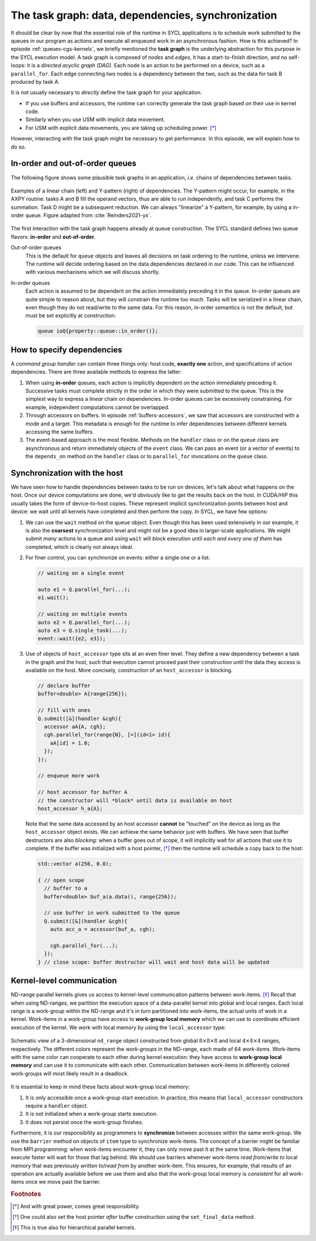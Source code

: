 .. _task-graphs-synchronization:

The task graph: data, dependencies, synchronization
===================================================

.. questions::

   - How can you express dependencies between SYCL_ parallel kernels?

.. objectives::

   - Learn how the runtime can handle data movements for us.
   - Learn how to work with events to fine-tune dependencies in the task graph.
   - Learn about work-group- and work-item-level synchronization.


It should be clear by now that the essential role of the runtime in SYCL
applications is to schedule work submitted to the queues in our program as
actions and execute all enqueued work in an asynchronous fashion.
How is this achieved? In episode :ref:`queues-cgs-kernels`, we briefly mentioned
the **task graph** is the underlying abstraction for this purpose in the SYCL
execution model.
A task graph is composed of *nodes* and *edges*, it has a start-to-finish
direction, and no self-loops: it is a *directed acyclic graph (DAG)*. Each node
is an action to be performed on a device, such as a ``parallel_for``. Each edge
connecting two nodes is a dependency between the two, such as the data for task
B produced by task A.

It is not usually necessary to *directly* define the task graph for your
application.

- If you use buffers and accessors, the runtime can correctly generate the task
  graph based on their use in kernel code.
- Similarly when you use USM with implicit data movement.
- For USM with explicit data movements, you are taking up scheduling power. [*]_

However, interacting with the task graph might be necessary to get performance.
In this episode, we will explain how to do so.

In-order and out-of-order queues
--------------------------------

The following figure shows some plausible task graphs in an application, *i.e.*
chains of dependencies between tasks.

.. figure:: img/graphs.svg
   :align: center

   Examples of a linear chain (left) and Y-pattern (right) of dependencies.
   The Y-pattern might occur, for example, in the AXPY routine: tasks A and B
   fill the operand vectors, thus are able to run independently, and task C
   performs the summation. Task D might be a subsequent reduction.
   We can always "linearize" a Y-pattern, for example, by using a in-order
   queue. Figure adapted from :cite:`Reinders2021-yx`.


The first interaction with the task graph happens already at queue construction.
The SYCL standard defines two queue flavors: **in-order** and **out-of-order**.

Out-of-order queues
  This is the default for ``queue`` objects and leaves all decisions on task
  ordering to the runtime, unless we intervene. The runtime will decide ordering
  based on the data dependencies declared in our code. This can be influenced
  with various mechanisms which we will discuss shortly.
In-order queues
  Each action is assumed to be dependent on the action immediately preceding it
  in the queue.  In-order queues are quite simple to reason about, but they will
  constrain the runtime too much.  Tasks will be serialized in a linear chain,
  even though they do not read/write to the same data. For this reason, in-order
  semantics is not the default, but must be set explicitly at construction:

  .. code:: c++

     queue ioQ{property::queue::in_order()};


How to specify dependencies
---------------------------

A *command group handler* can contain three things only: host code, **exactly
one** action, and specifications of action dependencies.
There are three available methods to express the latter:

#. When using **in-order** queues, each action is implicitly dependent on the
   action immediately preceding it. Successive tasks must complete strictly in
   the order in which they were submitted to the queue. This is the simplest way
   to express a *linear* chain on dependencies.
   In-order queues can be excessively constraining. For example, independent
   computations cannot be overlapped.
#. Through accessors on buffers. In episode :ref:`buffers-accessors`, we saw
   that accessors are constructed with a mode and a target. This metadata is
   enough for the runtime to infer dependencies between different kernels
   accessing the same buffers.
#. The event-based approach is the most flexible. Methods on the ``handler``
   class or on the ``queue`` class are asynchronous and return immediately
   objects of the ``event`` class. We can pass an event (or a vector of events)
   to the ``depends_on`` method on the ``handler`` class or to ``parallel_for``
   invocations on the ``queue`` class.


.. demo:: Expressing the Y-pattern

   .. tabs::

      .. tab:: Using events

         Methods on ``queue`` or ``handler`` objects are asynchronous but return
         ``event`` objects immediately.  With events, we have granular control
         over dependencies, since they can be passed as arguments to
         ``parallel_for`` and ``single_task`` invocations and also to the
         ``depends_on`` method of the ``handler`` class.

         .. literalinclude:: code/snippets/y-pattern-events.cpp
            :language: c++
            :lines: 24-48

      .. tab:: Using accessors

         Accessors on buffers implicitly define dependencies between tasks, but
         can be slightly more verbose.

         .. literalinclude:: code/snippets/y-pattern-accessors.cpp
            :language: c++
            :lines: 27-61

      .. tab:: Using an in-order queue

         An in-order queue executes tasks in the exact order in which they were
         enqueued. Task A and B, which are independent in the Y pattern, are
         executed in sequence.

         .. literalinclude:: code/snippets/y-pattern-in-order.cpp
            :language: c++
            :lines: 21-47


Synchronization with the host
-----------------------------

We have seen how to handle dependencies between tasks to be run on devices,
let's talk about what happens on the host. Once our device computations are
done, we'd obviously like to get the results back on the host. In CUDA/HIP this
usually takes the form of device-to-host copies. These represent implicit
synchronization points between host and device: we wait until all kernels have
completed and then perform the copy. In SYCL, we have few options:

#. We can use the ``wait`` method on the ``queue`` object. Even though this has
   been used extensively in our example, it is also the **coarsest**
   synchronization level and might not be a good idea in larger-scale
   applications.
   We might submit *many* actions to a queue and using ``wait`` will *block*
   execution until *each and every one of them* has completed, which is clearly
   not always ideal.
#. For finer control, you can synchronize on events: either a single one or a list.

   .. code:: c++

      // waiting on a single event

      auto e1 = Q.parallel_for(...);
      e1.wait();

      // waiting on multiple events
      auto e2 = Q.parallel_for(...);
      auto e3 = Q.single_task(...);
      event::wait({e2, e3});
#. Use of objects of ``host_accessor`` type sits at an even finer level. They
   define a new dependency between a task in the graph and the host, such that
   execution cannot proceed past their construction until the data they access
   is available on the host. More concisely, construction of an
   ``host_accessor`` is blocking.

   .. code:: c++

      // declare buffer
      buffer<double> A{range{256}};

      // fill with ones
      Q.submit([&](handler &cgh){
        accessor aA{A, cgh};
        cgh.parallel_for(range{N}, [=](id<1> id){
          aA[id] = 1.0;
        });
      });

      // enqueue more work

      // host accessor for buffer A
      // the constructor will *block* until data is available on host
      host_accessor h_a{A};

   Note that the same data accessed by an host accessor **cannot** be "touched"
   on the device as long as the ``host_accessor`` object exists.
   We can achieve the same behavior just with buffers. We have seen that buffer
   destructors are also *blocking*: when a buffer goes out of scope, it will
   implicitly wait for all actions that use it to complete. If the buffer was
   initialized with a host pointer, [*]_ then the runtime will schedule a copy back
   to the host:

   .. code:: c++

      std::vector a(256, 0.0);

      { // open scope
        // buffer to a
        buffer<double> buf_a(a.data(), range{256});

        // use buffer in work submitted to the queue
        Q.submit([&](handler &cgh){
          auto acc_a = accessor(buf_a, cgh);

          cgh.parallel_for(...);
        });
      } // close scope: buffer destructor will wait and host data will be updated


Kernel-level communication
--------------------------

.. todo::

   chapter 9 "Communication and synchronization"

   - Group collectives: tiled matmul as exercise

ND-range parallel kernels gives us access to kernel-level communication patterns
between work-items. [*]_ Recall that when using ND-ranges, we partition the
execution space of a data-parallel kernel into global and local ranges. Each
local range is a work-group within the ND-range and it's in turn partitioned
into work-items, the actual units of work in a kernel.  Work-items in a
work-group have access to **work-group local memory** which we can use to
coordinate efficient execution of the kernel.
We work with local memory by using the ``local_accessor`` type:

.. signature:: ``local_accessor``

   .. code:: c++

      template <typename T, int dimensions = 1>
      class local_accessor;

   This type of accessor only has *two* template parameters: the access
   mode is always ``read_write`` and the access target is always local memory.
   Dedicated local memory is not always available, but you can implement a
   selector that checks that through the ``info::device::local_mem_type`` query to
   ``get_info``.


.. figure:: img/work-groups_work-items.svg
   :align: center

   Schematic view of a 3-dimensional ``nd_range`` object constructed from global
   :math:`8\times 8 \times 8` and local :math:`4\times 4 \times 4` ranges,
   respectively. The different colors represent the *work-groups* in the
   ND-range, each made of 64 *work-items*.  Work-items with the same color can
   cooperate to each other during kernel execution: they have access to
   **work-group local memory** and can use it to communicate with each other.
   Communication between work-items in differently colored work-groups will most
   likely result in a deadlock.


It is essential to keep in mind these facts about work-group local memory:

#. It is only accessible once a work-group start execution. In practice, this
   means that ``local_accessor`` constructors require a ``handler`` object.
#. It is not initialized when a work-group starts execution.
#. It does not persist once the work-group finishes.

Furthermore, it is our responsibility as programmers to **synchronize** between
accesses within the same work-group.  We use the ``barrier`` method on objects
of ``item`` type to synchronize work-items.  The concept of a barrier might be
familiar from MPI programming: when work-items encounter it, they can only move
past it at the same time. Work-items that execute faster will wait for those
that lag behind.  We should use barriers whenever work-items *read from*/*write
to* local memory that was previously *written to*/*read from* by another
work-item.  This ensures, for example, that results of an operation are actually
available before we use them and also that the work-group local memory is
*consistent* for all work-items once we move past the barrier.


.. exercise:: Tiled MatMul

   We can further optimize the ND-range implementation of matrix multiplication
   by using *tiling*. The basic idea is to exploit the fact that each row of the
   left operand :math:`\mathbf{A}` is reused multiple times to compute elements
   in the result. If we can structure the local iteration range to work over
   tiles (subsections) of it, we can achieve better locality.

   Each work-item will compute an element in the result matrix
   :math:`\mathbf{C}` by loading a **tile** (subsection) of a row of
   :math:`\mathbf{A}` into work-group local memory and multiplying it with an
   appropriately sized portion of columns of :math:`\mathbf{B}`.  The result
   matrix is held in global memory and addressed through the global range of the
   ND-range object. Local memory accesses should be faster and each tile is
   reused multiple times.

   .. figure:: img/tiled_matmul.svg
      :align: center

      Schematics of a *tiled* implementation of matrix multiplication:
      :math:`C_{ij} = \sum_{k}A_{ik}B_{kj}`. The computation is split into
      work-groups, each with own local memory. We first load a **tile** (cyan)
      of the left operand matrix :math:`\mathbf{A}` into local memory. The tile
      will be reused multiple times by each work-item to compute the result
      (green), held in global memory.  The right operand matrix
      :math:`\mathbf{B}` is also accessed from global memory.
      Figure adapted from :cite:`Reinders2021-yx`.

   ***Don't do this at home, use optimized BLAS!**

   You can find a scaffold for the code in the
   ``content/code/day-2/02_nd_range-matmul/nd_range-matmul.cpp`` file,
   alongside the CMake script to build the executable. You will have to complete
   the source code to compile and run correctly: follow the hints in the source
   file.  A working solution is in the ``solution`` subfolder.

   #. We create a queue and map it to the GPU.
   #. We declare the operands as ``std::vector<double>``. Generalize the
      example in the previous exercise to allow multiplication of non-square
      matrices. the right-hand side operands are filled with random numbers,
      while the result matrix is zeroed out.
   #. We define buffers to the operands in our matrix multiplication.
   #. We submit work to the queue through a command group handler.
   #. We set up accessors for the matrix buffers. We can use access targets and
      properties to guide the runtime in the creation of the task graph.
   #. We also have to set up a local accessor to our tiles. Note that the tile
      is a 1-dimensional range.
   #. Within the handler, we launch a ``parallel_for`` with an appropriately
      sized ``nd_range`` execution range.  The tile will be our local range and
      it is 1-dimensional.
   #. Define the matrix multiplication kernel function, where we have:

      - A tile-strided loop to load data for :math:`\mathbf{A}` from global to
        local memory.
      - A loop over work-items in the tile to compute their product with
        :math:`\mathbf{B}`.

      Remember that we need to ensure that the local memory is *consistent*
      across work-items after every load and/or store operation!
   #. Check that your results are correct.


.. keypoints::

   - The SYCL *task graph* is built by the runtime and governs execution of our
     program on heterogeneous hardware.
   - Data dependencies are the main ingredients in the task graph construction.
   - We can influence the task graph explicitly through events.
   - In a data-parallel kernel, work-items within a work-group can cooperate and
     we can leverage this to our advantage.

.. rubric:: Footnotes

.. [*] And with great power, comes great responsibility.
.. [*] One could also set the host pointer *after* buffer construction using the ``set_final_data`` method.
.. [*] This is true also for hierarchical parallel kernels.
